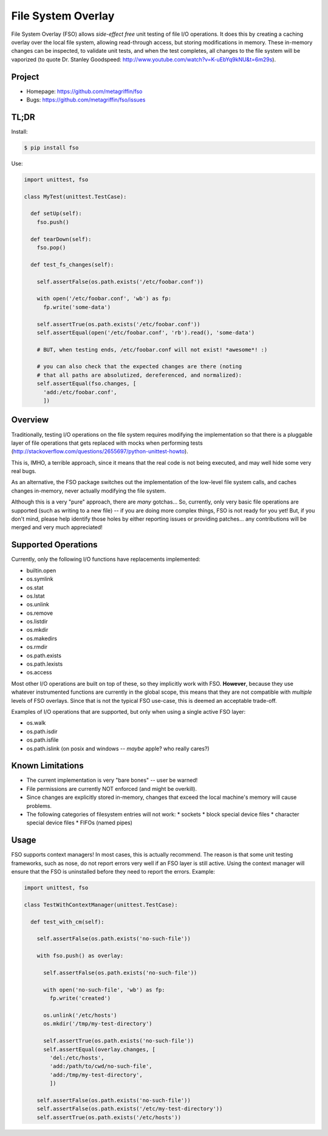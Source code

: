 ===================
File System Overlay
===================

File System Overlay (FSO) allows *side-effect free* unit testing of
file I/O operations. It does this by creating a caching overlay over
the local file system, allowing read-through access, but storing
modifications in memory. These in-memory changes can be inspected, to
validate unit tests, and when the test completes, all changes to the
file system will be vaporized (to quote Dr. Stanley Goodspeed:
http://www.youtube.com/watch?v=K-uEbYq9kNU&t=6m29s).


Project
=======

* Homepage: https://github.com/metagriffin/fso
* Bugs: https://github.com/metagriffin/fso/issues


TL;DR
=====

Install:

.. code-block:: bash

  $ pip install fso

Use:

.. code-block:: python

  import unittest, fso

  class MyTest(unittest.TestCase):

    def setUp(self):
      fso.push()

    def tearDown(self):
      fso.pop()

    def test_fs_changes(self):

      self.assertFalse(os.path.exists('/etc/foobar.conf'))

      with open('/etc/foobar.conf', 'wb') as fp:
        fp.write('some-data')

      self.assertTrue(os.path.exists('/etc/foobar.conf'))
      self.assertEqual(open('/etc/foobar.conf', 'rb').read(), 'some-data')

      # BUT, when testing ends, /etc/foobar.conf will not exist! *awesome*! :)

      # you can also check that the expected changes are there (noting
      # that all paths are absolutized, dereferenced, and normalized):
      self.assertEqual(fso.changes, [
        'add:/etc/foobar.conf',
        ])


Overview
========

Traditionally, testing I/O operations on the file system requires
modifying the implementation so that there is a pluggable layer of
file operations that gets replaced with mocks when performing tests
(http://stackoverflow.com/questions/2655697/python-unittest-howto).

This is, IMHO, a terrible approach, since it means that the real code
is not being executed, and may well hide some very real bugs.

As an alternative, the FSO package switches out the implementation of
the low-level file system calls, and caches changes in-memory, never
actually modifying the file system.

Although this is a very "pure" approach, there are *many* gotchas...
So, currently, only very basic file operations are supported (such as
writing to a new file) -- if you are doing more complex things, FSO is
not ready for you yet! But, if you don't mind, please help identify
those holes by either reporting issues or providing patches... any
contributions will be merged and very much appreciated!


Supported Operations
====================

Currently, only the following I/O functions have replacements
implemented:

* builtin.open
* os.symlink
* os.stat
* os.lstat
* os.unlink
* os.remove
* os.listdir
* os.mkdir
* os.makedirs
* os.rmdir
* os.path.exists
* os.path.lexists

* os.access

Most other I/O operations are built on top of these, so they
implicitly work with FSO. **However**, because they use whatever
instrumented functions are currently in the global scope, this means
that they are not compatible with *multiple* levels of FSO overlays.
Since that is not the typical FSO use-case, this is deemed an
acceptable trade-off.

Examples of I/O operations that are supported, but only when using a
single active FSO layer:

* os.walk
* os.path.isdir
* os.path.isfile
* os.path.islink (on posix and windows -- *maybe* apple? who really cares?)


Known Limitations
=================

* The current implementation is very "bare bones" -- user be warned!
* File permissions are currently NOT enforced (and might be overkill).
* Since changes are explicitly stored in-memory, changes that exceed
  the local machine's memory will cause problems.
* The following categories of filesystem entries will not work:
  * sockets
  * block special device files
  * character special device files
  * FIFOs (named pipes)

Usage
=====

FSO supports context managers! In most cases, this is actually
recommend. The reason is that some unit testing frameworks, such as
nose, do not report errors very well if an FSO layer is still
active. Using the context manager will ensure that the FSO is
uninstalled before they need to report the errors. Example:

.. code-block:: python

  import unittest, fso

  class TestWithContextManager(unittest.TestCase):

    def test_with_cm(self):

      self.assertFalse(os.path.exists('no-such-file'))

      with fso.push() as overlay:

        self.assertFalse(os.path.exists('no-such-file'))

        with open('no-such-file', 'wb') as fp:
          fp.write('created')

        os.unlink('/etc/hosts')
        os.mkdir('/tmp/my-test-directory')

        self.assertTrue(os.path.exists('no-such-file'))
        self.assertEqual(overlay.changes, [
          'del:/etc/hosts',
          'add:/path/to/cwd/no-such-file',
          'add:/tmp/my-test-directory',
          ])

      self.assertFalse(os.path.exists('no-such-file'))
      self.assertFalse(os.path.exists('/etc/my-test-directory'))
      self.assertTrue(os.path.exists('/etc/hosts'))

